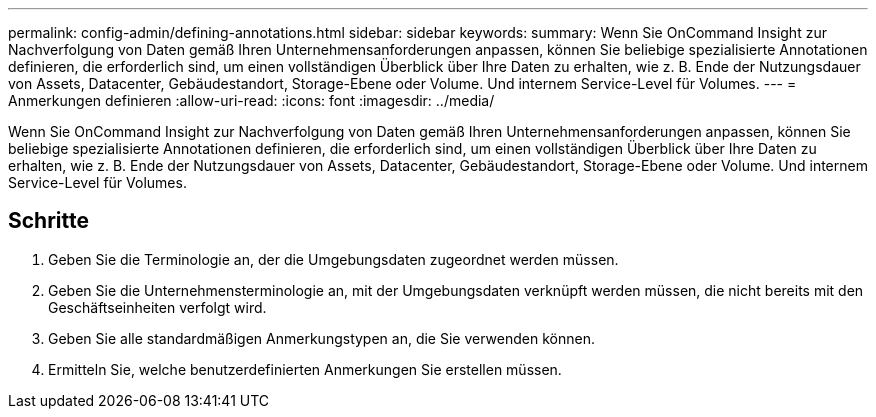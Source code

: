 ---
permalink: config-admin/defining-annotations.html 
sidebar: sidebar 
keywords:  
summary: Wenn Sie OnCommand Insight zur Nachverfolgung von Daten gemäß Ihren Unternehmensanforderungen anpassen, können Sie beliebige spezialisierte Annotationen definieren, die erforderlich sind, um einen vollständigen Überblick über Ihre Daten zu erhalten, wie z. B. Ende der Nutzungsdauer von Assets, Datacenter, Gebäudestandort, Storage-Ebene oder Volume. Und internem Service-Level für Volumes. 
---
= Anmerkungen definieren
:allow-uri-read: 
:icons: font
:imagesdir: ../media/


[role="lead"]
Wenn Sie OnCommand Insight zur Nachverfolgung von Daten gemäß Ihren Unternehmensanforderungen anpassen, können Sie beliebige spezialisierte Annotationen definieren, die erforderlich sind, um einen vollständigen Überblick über Ihre Daten zu erhalten, wie z. B. Ende der Nutzungsdauer von Assets, Datacenter, Gebäudestandort, Storage-Ebene oder Volume. Und internem Service-Level für Volumes.



== Schritte

. Geben Sie die Terminologie an, der die Umgebungsdaten zugeordnet werden müssen.
. Geben Sie die Unternehmensterminologie an, mit der Umgebungsdaten verknüpft werden müssen, die nicht bereits mit den Geschäftseinheiten verfolgt wird.
. Geben Sie alle standardmäßigen Anmerkungstypen an, die Sie verwenden können.
. Ermitteln Sie, welche benutzerdefinierten Anmerkungen Sie erstellen müssen.

